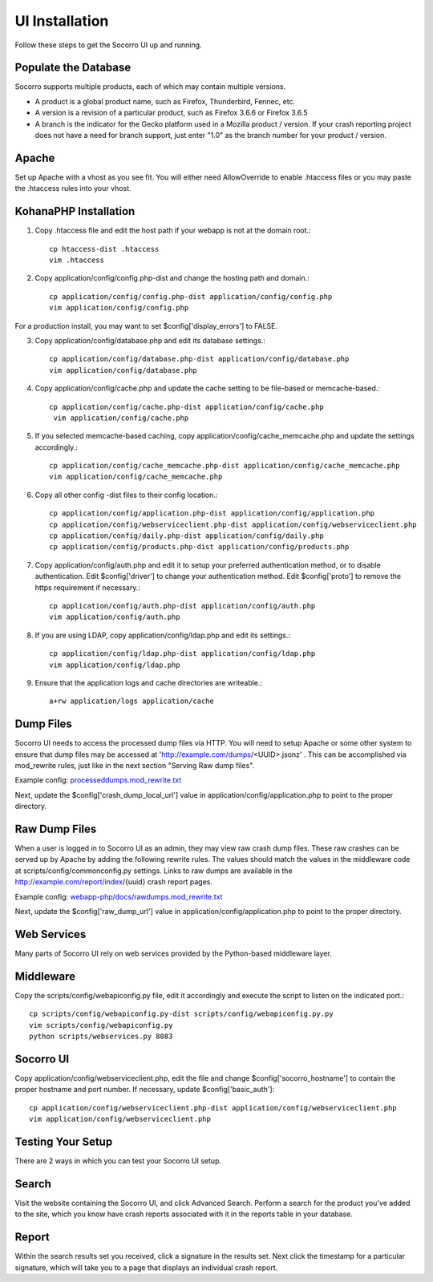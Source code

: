.. index:: uiinstallation

.. _uiinstallation-chapter:


UI Installation
===============

Follow these steps to get the Socorro UI up and running.

Populate the Database
---------------------

Socorro supports multiple products, each of which may contain multiple
versions.

* A product is a global product name, such as Firefox, Thunderbird,
  Fennec, etc.
* A version is a revision of a particular product, such as Firefox
  3.6.6 or Firefox 3.6.5
* A branch is the indicator for the Gecko platform used in a Mozilla
  product / version. If your crash reporting project does not have a
  need for branch support, just enter "1.0" as the branch number for
  your product / version.

Apache
------

Set up Apache with a vhost as you see fit. You will either need
AllowOverride to enable .htaccess files or you may paste the .htaccess
rules into your vhost.

KohanaPHP Installation
----------------------

1. Copy .htaccess file and edit the host path if your webapp is not at
   the domain root.::

     cp htaccess-dist .htaccess
     vim .htaccess

2. Copy application/config/config.php-dist and change the hosting path
   and domain.::

    cp application/config/config.php-dist application/config/config.php
    vim application/config/config.php

For a production install, you may want to set
$config['display_errors'] to FALSE.

3. Copy application/config/database.php and edit its database
   settings.::

    cp application/config/database.php-dist application/config/database.php
    vim application/config/database.php

4. Copy application/config/cache.php and update the cache setting to
   be file-based or memcache-based.::

    cp application/config/cache.php-dist application/config/cache.php
     vim application/config/cache.php

5. If you selected memcache-based caching, copy
   application/config/cache_memcache.php and update the settings
   accordingly.::

    cp application/config/cache_memcache.php-dist application/config/cache_memcache.php
    vim application/config/cache_memcache.php

6. Copy all other config -dist files to their config location.::

    cp application/config/application.php-dist application/config/application.php
    cp application/config/webserviceclient.php-dist application/config/webserviceclient.php
    cp application/config/daily.php-dist application/config/daily.php
    cp application/config/products.php-dist application/config/products.php

7. Copy application/config/auth.php and edit it to setup your
   preferred authentication method, or to disable authentication. Edit
   $config['driver'] to change your authentication method. Edit
   $config['proto'] to remove the https requirement if necessary.::

     cp application/config/auth.php-dist application/config/auth.php
     vim application/config/auth.php

8. If you are using LDAP, copy application/config/ldap.php and edit
   its settings.::

     cp application/config/ldap.php-dist application/config/ldap.php
     vim application/config/ldap.php

9. Ensure that the application logs and cache directories are
   writeable.::

     a+rw application/logs application/cache

Dump Files
----------

Socorro UI needs to access the processed dump files via HTTP. You will
need to setup Apache or some other system to ensure that dump files
may be accessed at 'http://example.com/dumps/<UUID>.jsonz' . This can be
accomplished via mod_rewrite rules, just like in the next section
"Serving Raw dump files".

Example config: `processeddumps.mod_rewrite.txt
<https://github.com/mozilla/socorro/blob/master/webapp-php/docs/processeddumps.mod_rewrite.txt>`_

Next, update the $config['crash_dump_local_url'] value in
application/config/application.php to point to the proper directory.


Raw Dump Files
--------------

When a user is logged in to Socorro UI as an admin, they may view raw
crash dump files. These raw crashes can be served up by Apache by
adding the following rewrite rules. The values should match the values
in the middleware code at scripts/config/commonconfig.py settings.
Links to raw dumps are available in the
http://example.com/report/index/{uuid} crash report pages.

Example config: `webapp-php/docs/rawdumps.mod_rewrite.txt
<https://github.com/mozilla/socorro/blob/master/webapp-php/docs/rawdumps.mod_rewrite.txt>`_

Next, update the $config['raw_dump_url'] value in
application/config/application.php to point to the proper directory.

Web Services
------------

Many parts of Socorro UI rely on web services provided by the
Python-based middleware layer.

Middleware
----------

Copy the scripts/config/webapiconfig.py file, edit it accordingly and
execute the script to listen on the indicated port.::

 cp scripts/config/webapiconfig.py-dist scripts/config/webapiconfig.py.py
 vim scripts/config/webapiconfig.py
 python scripts/webservices.py 8083

Socorro UI
----------

Copy application/config/webserviceclient.php, edit the file and change
$config['socorro_hostname'] to contain the proper hostname and port
number. If necessary, update $config['basic_auth']::

 cp application/config/webserviceclient.php-dist application/config/webserviceclient.php
 vim application/config/webserviceclient.php

Testing Your Setup
------------------

There are 2 ways in which you can test your Socorro UI setup.

Search
------

Visit the website containing the Socorro UI, and click Advanced
Search. Perform a search for the product you've added to the site,
which you know have crash reports associated with it in the reports
table in your database.


Report
------

Within the search results set you received, click a signature in the
results set. Next click the timestamp for a particular signature,
which will take you to a page that displays an individual crash
report.
